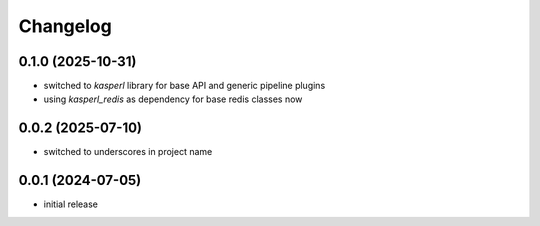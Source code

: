 Changelog
=========

0.1.0 (2025-10-31)
------------------

- switched to `kasperl` library for base API and generic pipeline plugins
- using `kasperl_redis` as dependency for base redis classes now


0.0.2 (2025-07-10)
------------------

- switched to underscores in project name


0.0.1 (2024-07-05)
------------------

- initial release

